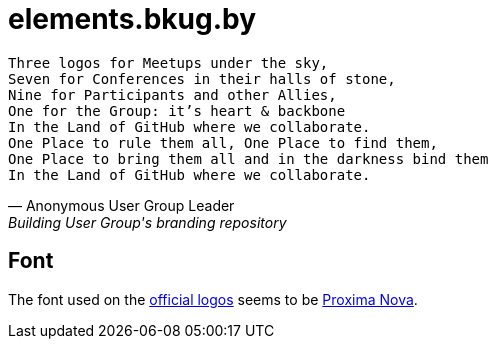 = elements.bkug.by

[verse, Anonymous User Group Leader, Building User Group's branding repository]
Three logos for Meetups under the sky,
Seven for Conferences in their halls of stone,
Nine for Participants and other Allies,
One for the Group: it's heart & backbone
In the Land of GitHub where we collaborate.
One Place to rule them all, One Place to find them,
One Place to bring them all and in the darkness bind them
In the Land of GitHub where we collaborate.

== Font

The font used on the https://blog.jetbrains.com/kotlin/2017/05/new-style-for-user-groups[official logos] seems to be https://fonts.adobe.com/fonts/proxima-nova[Proxima Nova].
